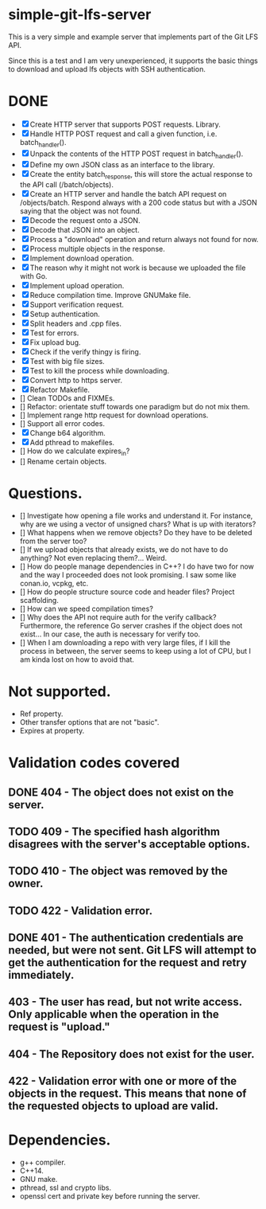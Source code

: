 * simple-git-lfs-server

This is a very simple and example server that implements part of the Git
LFS API.

Since this is a test and I am very unexperienced, it supports the basic
things to download and upload lfs objects with SSH authentication.

* DONE

+ [X] Create HTTP server that supports POST requests. Library.
+ [X] Handle HTTP POST request and call a given function, i.e. batch_handler().
+ [X] Unpack the contents of the HTTP POST request in batch_handler().
+ [X] Define my own JSON class as an interface to the library.
+ [X] Create the entity batch_response, this will store the actual response to the API call (/batch/objects).
+ [X] Create an HTTP server and handle the batch API request on /objects/batch. Respond always with a 200 code status but with a JSON saying that the object was not found.
+ [X] Decode the request onto a JSON.
+ [X] Decode that JSON into an object.
+ [X] Process a "download" operation and return always not found for now.
+ [X] Process multiple objects in the response.
+ [X] Implement download operation.
+ [X] The reason why it might not work is because we uploaded the file with Go.
+ [X] Implement upload operation.
+ [X] Reduce compilation time. Improve GNUMake file.
+ [X] Support verification request.
+ [X] Setup authentication.
+ [X] Split headers and .cpp files.
+ [X] Test for errors.
+ [X] Fix upload bug.
+ [X] Check if the verify thingy is firing.
+ [X] Test with big file sizes.
+ [X] Test to kill the process while downloading.
+ [X] Convert http to https server.
+ [X] Refactor Makefile.
+ [] Clean TODOs and FIXMEs.
+ [] Refactor: orientate stuff towards one paradigm but do not mix them.
+ [] Implement range http request for download operations.
+ [] Support all error codes.
+ [X] Change b64 algorithm.
+ [X] Add pthread to makefiles.
+ [] How do we calculate expires_in?
+ [] Rename certain objects.

* Questions.

- [] Investigate how opening a file works and understand it. For
  instance, why are we using a vector of unsigned chars? What is up with
  iterators?
- [] What happens when we remove objects? Do they have to be deleted
  from the server too?
- [] If we upload objects that already exists, we do not have to do
  anything? Not even replacing them?... Weird.
- [] How do people manage dependencies in C++? I do have two for now and
  the way I proceeded does not look promising. I saw some like conan.io,
  vcpkg, etc.
- [] How do people structure source code and header files? Project
  scaffolding.
- [] How can we speed compilation times?
- [] Why does the API not require auth for the verify callback?
  Furthermore, the reference Go server crashes if the object does not
  exist... In our case, the auth is necessary for verify too.
- [] When I am downloading a repo with very large files, if I kill the
  process in between, the server seems to keep using a lot of CPU, but I
  am kinda lost on how to avoid that.

* Not supported.

- Ref property.
- Other transfer options that are not "basic".
- Expires at property.

* Validation codes covered

** DONE 404 - The object does not exist on the server.
** TODO 409 - The specified hash algorithm disagrees with the server's acceptable options.
** TODO 410 - The object was removed by the owner.
** TODO 422 - Validation error.
** DONE 401 - The authentication credentials are needed, but were not sent. Git LFS will attempt to get the authentication for the request and retry immediately.
** 403 - The user has read, but not write access. Only applicable when the operation in the request is "upload."
** 404 - The Repository does not exist for the user.
** 422 - Validation error with one or more of the objects in the request. This means that none of the requested objects to upload are valid.

* Dependencies.

- g++ compiler.
- C++14.
- GNU make.
- pthread, ssl and crypto libs.
- openssl cert and private key before running the server.
